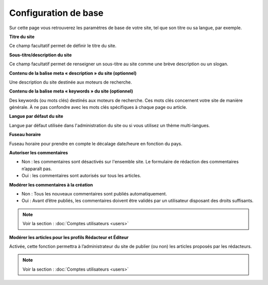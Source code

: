 Configuration de base
=====================

Sur cette page vous retrouverez les paramètres de base de votre site, tel que son titre ou sa langue, par exemple.

.. image:: img/options-base.jpg
   :align: center

**Titre du site**

Ce champ facultatif permet de définir le titre du site.

**Sous-titre/description du site**

Ce champ facultatif permet de renseigner un sous-titre au site comme une brève description ou un slogan.

**Contenu de la balise meta « description » du site (optionnel)**

Une description du site destinée aux moteurs de recherche.

**Contenu de la balise meta « keywords » du site (optionnel)**

Des keywords (ou mots clés) destinés aux moteurs de recherche. Ces mots clés concernent votre site de manière générale. À ne pas confondre avec les mots clés spécifiques à chaque page ou article.

**Langue par défaut du site**

Langue par défaut utilisée dans l'administration du site ou si vous utilisez un thème multi-langues.

**Fuseau horaire**

Fuseau horaire pour prendre en compte le décalage date/heure en fonction du pays.

**Autoriser les commentaires**

* Non : les commentaires sont désactivés sur l'ensemble site. Le formulaire de rédaction des commentaires n’apparaît pas.
* Oui : les commentaires sont autorisés sur tous les articles.

**Modérer les commentaires à la création**

* Non : Tous les nouveaux commentaires sont publiés automatiquement.
* Oui : Avant d’être publiés, les commentaires doivent être validés par un utilisateur disposant des droits suffisants.

.. note::

    Voir la section : :doc:`Comptes utilisateurs <users>`

**Modérer les articles pour les profils Rédacteur et Éditeur**

Activée, cette fonction permettra à l’administrateur du site de publier (ou non) les articles proposés par les rédacteurs.

.. note::

    Voir la section : :doc:`Comptes utilisateurs <users>`
